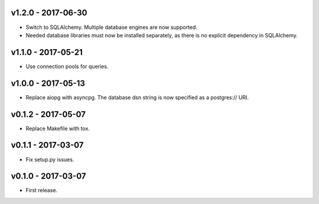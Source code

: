 v1.2.0 - 2017-06-30
===================

-  Switch to SQLAlchemy. Multiple database engines are now supported.
-  Needed database libraries must now be installed separately, as there
   is no explicit dependency in SQLAlchemy.


v1.1.0 - 2017-05-21
===================

-  Use connection pools for queries.


v1.0.0 - 2017-05-13
===================

-  Replace aiopg with asyncpg. The database dsn string is now specified
   as a postgres:// URI.


v0.1.2 - 2017-05-07
===================

-  Replace Makefile with tox.


v0.1.1 - 2017-03-07
===================

-  Fix setup.py issues.


v0.1.0 - 2017-03-07
===================

-  First release.
